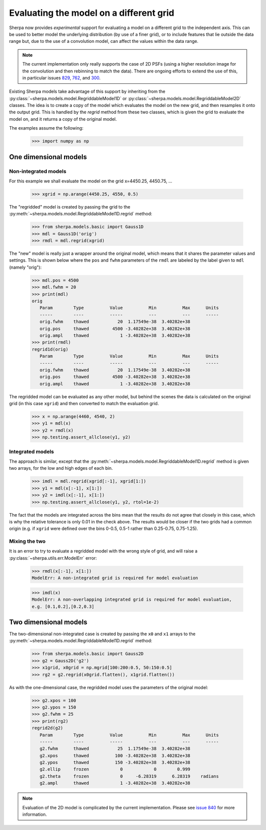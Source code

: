 ****************************************
Evaluating the model on a different grid
****************************************

Sherpa now provides *experimental* support for evaluating a model
on a different grid to the independent axis. This can be used to
better model the underlying distribution (by use of a finer grid),
or to include features that lie outside the data range but, due
to the use of a convolution model, can affect the values within
the data range.

.. note::

   The current implementation only really supports the case of
   2D PSFs (using a higher resolution image for the convolution
   and then rebinning to match the data). There are ongoing
   efforts to extend the use of this, in particular issues
   `829 <https://github.com/sherpa/sherpa/issues/829>`_,
   `762 <https://github.com/sherpa/sherpa/issues/762>`_,
   and `300 <https://github.com/sherpa/sherpa/issues/300>`_.

Existing Sherpa models take advantage of this support by inheriting
from the
:py:class:`~sherpa.models.model.RegriddableModel1D`
or
:py:class:`~sherpa.models.model.RegriddableModel2D` classes.
The idea is to create a copy of the model which evaluates the
model on the new grid, and then resamples it onto the output grid.
This is handled by the `regrid` method from these two
classes, which is given the grid to evaluate the model on, and it
returns a copy of the original model.

The examples assume the following:

    >>> import numpy as np

One dimensional models
======================

Non-integrated models
---------------------

For this example we shall evaluate the model on the
grid x=4450.25, 4450.75, ...

    >>> xgrid = np.arange(4450.25, 4550, 0.5)

The "regridded" model is created by passing the grid
to the :py:meth:`~sherpa.models.model.RegriddableModel1D.regrid`
method:

    >>> from sherpa.models.basic import Gauss1D
    >>> mdl = Gauss1D('orig')
    >>> rmdl = mdl.regrid(xgrid)

The "new" model is really just a wrapper around the original model,
which means that it shares the parameter values and settings. This
is shown below where the ``pos`` and ``fwhm`` parameters of the
``rmdl`` are labeled by the label given to ``mdl`` (namely
"orig"):

    >>> mdl.pos = 4500
    >>> mdl.fwhm = 20
    >>> print(mdl)
    orig
       Param        Type          Value          Min          Max      Units
       -----        ----          -----          ---          ---      -----
       orig.fwhm    thawed           20  1.17549e-38  3.40282e+38
       orig.pos     thawed         4500 -3.40282e+38  3.40282e+38
       orig.ampl    thawed            1 -3.40282e+38  3.40282e+38
    >>> print(rmdl)
    regrid1d(orig)
       Param        Type          Value          Min          Max      Units
       -----        ----          -----          ---          ---      -----
       orig.fwhm    thawed           20  1.17549e-38  3.40282e+38
       orig.pos     thawed         4500 -3.40282e+38  3.40282e+38
       orig.ampl    thawed            1 -3.40282e+38  3.40282e+38

The regridded model can be evaluated as any other model, but behind the
scenes the data is calculated on the original grid (in this case ``xgrid``)
and then converted to match the evaluation grid.

    >>> x = np.arange(4460, 4540, 2)
    >>> y1 = mdl(x)
    >>> y2 = rmdl(x)
    >>> np.testing.assert_allclose(y1, y2)

Integrated models
-----------------

The approach is similar, except that the
:py:meth:`~sherpa.models.model.RegriddableModel1D.regrid` method is
given two arrays, for the low and high edges of each bin.

    >>> imdl = mdl.regrid(xgrid[:-1], xgrid[1:])
    >>> y1 = mdl(x[:-1], x[1:])
    >>> y2 = imdl(x[:-1], x[1:])
    >>> np.testing.assert_allclose(y1, y2, rtol=1e-2)

The fact that the models are integrated across the bins mean that the
results do not agree that closely in this case, which is why the
relative tolerance is only 0.01 in the check above. The results would
be closer if the two grids had a common origin (e.g. if ``xgrid`` were
defined over the bins 0-0.5, 0.5-1 rather than 0.25-0.75, 0.75-1.25).

Mixing the two
--------------

It is an error to try to evaluate a regridded model with the wrong
style of grid, and will raise a :py:class:`~sherpa.utils.err.ModelErr`
error:

    >>> rmdl(x[:-1], x[1:])
    ModelErr: A non-integrated grid is required for model evaluation

    >>> imdl(x)
    ModelErr: A non-overlapping integrated grid is required for model evaluation,
    e.g. [0.1,0.2],[0.2,0.3]


Two dimensional models
======================

The two-dimensional non-integrated case is created by passing the
``x0`` and ``x1`` arrays to the
:py:meth:`~sherpa.models.model.RegriddableModel1D.regrid` method:

    >>> from sherpa.models.basic import Gauss2D
    >>> g2 = Gauss2D('g2')
    >>> x1grid, x0grid = np.mgrid[100:200:0.5, 50:150:0.5]
    >>> rg2 = g2.regrid(x0grid.flatten(), x1grid.flatten())

As with the one-dmensional case, the regridded model uses the
parameters of the original model:

    >>> g2.xpos = 100
    >>> g2.ypos = 150
    >>> g2.fwhm = 25
    >>> print(rg2)
    regrid2d(g2)
       Param        Type          Value          Min          Max      Units
       -----        ----          -----          ---          ---      -----
       g2.fwhm      thawed           25  1.17549e-38  3.40282e+38
       g2.xpos      thawed          100 -3.40282e+38  3.40282e+38
       g2.ypos      thawed          150 -3.40282e+38  3.40282e+38
       g2.ellip     frozen            0            0        0.999
       g2.theta     frozen            0     -6.28319      6.28319    radians
       g2.ampl      thawed            1 -3.40282e+38  3.40282e+38

.. note::

   Evaluation of the 2D model is complicated by the current implementation.
   Please see `issue 840 <https://github.com/sherpa/sherpa/issues/840>`_
   for more information.
